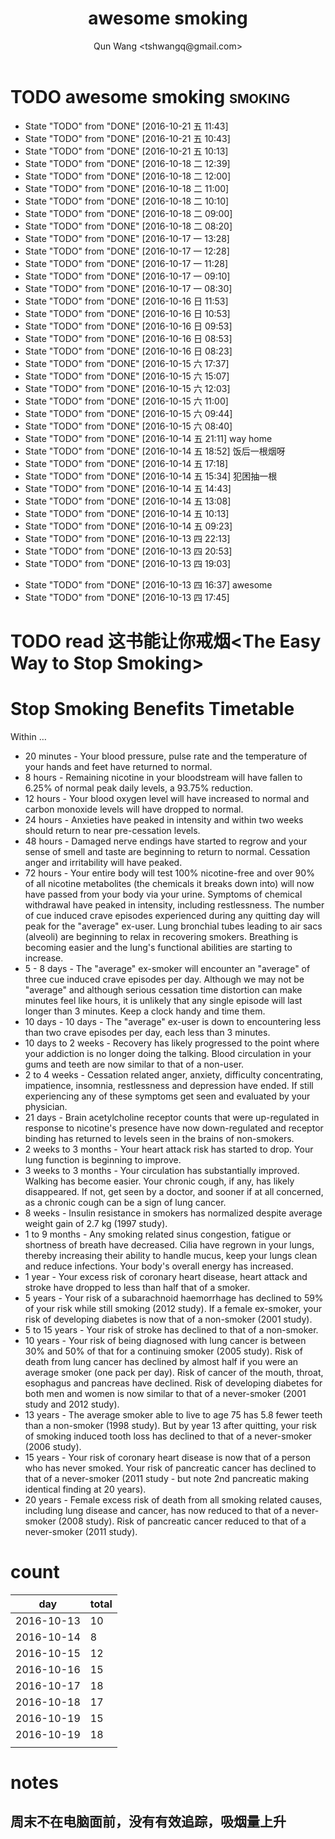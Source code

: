 #+TITLE: awesome smoking
#+AUTHOR: Qun Wang <tshwangq@gmail.com>


* TODO awesome smoking                                              :smoking:
  SCHEDULED: <2016-10-19 三 +1d>
  :PROPERTIES:
  :STYLE:    habit
  :LOGGING: TODO(!) WAIT(!) DONE(!) CANCELED(!)
  :LAST_REPEAT: [2016-10-13 四 16:36]
  :END:
  - State "TODO"       from "DONE"       [2016-10-21 五 11:43]
  - State "TODO"       from "DONE"       [2016-10-21 五 10:43]
  - State "TODO"       from "DONE"       [2016-10-21 五 10:13]
  - State "TODO"       from "DONE"       [2016-10-18 二 12:39]
  - State "TODO"       from "DONE"       [2016-10-18 二 12:00]
  - State "TODO"       from "DONE"       [2016-10-18 二 11:00]
  - State "TODO"       from "DONE"       [2016-10-18 二 10:10]
  - State "TODO"       from "DONE"       [2016-10-18 二 09:00]
  - State "TODO"       from "DONE"       [2016-10-18 二 08:20]
  - State "TODO"       from "DONE"       [2016-10-17 一 13:28]
  - State "TODO"       from "DONE"       [2016-10-17 一 12:28]
  - State "TODO"       from "DONE"       [2016-10-17 一 11:28]
  - State "TODO"       from "DONE"       [2016-10-17 一 09:10]
  - State "TODO"       from "DONE"       [2016-10-17 一 08:30]
  - State "TODO"       from "DONE"       [2016-10-16 日 11:53]
  - State "TODO"       from "DONE"       [2016-10-16 日 10:53]
  - State "TODO"       from "DONE"       [2016-10-16 日 09:53]
  - State "TODO"       from "DONE"       [2016-10-16 日 08:53]
  - State "TODO"       from "DONE"       [2016-10-16 日 08:23]
  - State "TODO"       from "DONE"       [2016-10-15 六 17:37]
  - State "TODO"       from "DONE"       [2016-10-15 六 15:07]
  - State "TODO"       from "DONE"       [2016-10-15 六 12:03]
  - State "TODO"       from "DONE"       [2016-10-15 六 11:00]
  - State "TODO"       from "DONE"       [2016-10-15 六 09:44]
  - State "TODO"       from "DONE"       [2016-10-15 六 08:40]
  - State "TODO"       from "DONE"       [2016-10-14 五 21:11]
    way home
  - State "TODO"       from "DONE"       [2016-10-14 五 18:52]
    饭后一根烟呀
  - State "TODO"       from "DONE"       [2016-10-14 五 17:18]
  - State "TODO"       from "DONE"       [2016-10-14 五 15:34]
      犯困抽一根
  - State "TODO"       from "DONE"       [2016-10-14 五 14:43]
  - State "TODO"       from "DONE"       [2016-10-14 五 13:08]
  - State "TODO"       from "DONE"       [2016-10-14 五 10:13]
  - State "TODO"       from "DONE"       [2016-10-14 五 09:23]
  - State "TODO"       from "DONE"       [2016-10-13 四 22:13]
  - State "TODO"       from "DONE"       [2016-10-13 四 20:53]
  - State "TODO"       from "DONE"       [2016-10-13 四 19:03]
  :LOGBOOK:
  CLOCK: [2016-10-13 四 20:48]--[2016-10-13 四 20:53] =>  0:05
  CLOCK: [2016-10-13 四 18:58]--[2016-10-13 四 19:03] =>  0:05
  CLOCK: [2016-10-13 四 17:39]--[2016-10-13 四 17:45] =>  0:06
  :END:
  - State "TODO"       from "DONE"       [2016-10-13 四 16:37]
    awesome
  - State "TODO"       from "DONE"       [2016-10-13 四 17:45]

* TODO read 这书能让你戒烟<The Easy Way to Stop Smoking>


* Stop Smoking Benefits Timetable
Within ...
 
- 20 minutes - Your blood pressure, pulse rate and the temperature of your hands and feet have returned to normal.
- 8 hours - Remaining nicotine in your bloodstream will have fallen to 6.25% of normal peak daily levels, a 93.75% reduction.
- 12 hours - Your blood oxygen level will have increased to normal and carbon monoxide levels will have dropped to normal.
- 24 hours - Anxieties have peaked in intensity and within two weeks should return to near pre-cessation levels.
- 48 hours - Damaged nerve endings have started to regrow and your sense of smell and taste are beginning to return to normal. Cessation anger and irritability will have peaked.
- 72 hours - Your entire body will test 100% nicotine-free and over 90% of all nicotine metabolites (the chemicals it breaks down into) will now have passed from your body via your urine.  Symptoms of chemical withdrawal have peaked in intensity, including restlessness. The number of cue induced crave episodes experienced during any quitting day will peak for the "average" ex-user. Lung bronchial tubes leading to air sacs (alveoli) are beginning to relax in recovering smokers. Breathing is becoming easier and the lung's functional abilities are starting to increase.
- 5 - 8 days - The "average" ex-smoker will encounter an "average" of three cue induced crave episodes per day. Although we may not be "average" and although serious cessation time distortion can make minutes feel like hours, it is unlikely that any single episode will last longer than 3 minutes. Keep a clock handy and time them.
- 10 days - 10 days - The "average" ex-user is down to encountering less than two crave episodes per day, each less than 3 minutes.
- 10 days to 2 weeks - Recovery has likely progressed to the point where your addiction is no longer doing the talking. Blood circulation in your gums and teeth are now similar to that of a non-user.
- 2 to 4 weeks - Cessation related anger, anxiety, difficulty concentrating, impatience, insomnia, restlessness and depression have ended. If still experiencing any of these symptoms get seen and evaluated by your physician.
- 21 days - Brain acetylcholine receptor counts that were up-regulated in response to nicotine's presence have now down-regulated and receptor binding has returned to levels seen in the brains of non-smokers.
- 2 weeks to 3 months - Your heart attack risk has started to drop. Your lung function is beginning to improve.
- 3 weeks to 3 months - Your circulation has substantially improved. Walking has become easier. Your chronic cough, if any, has likely disappeared. If not, get seen by a doctor, and sooner if at all concerned, as a chronic cough can be a sign of lung cancer.
- 8 weeks - Insulin resistance in smokers has normalized despite average weight gain of 2.7 kg (1997 study).
- 1 to 9 months - Any smoking related sinus congestion, fatigue or shortness of breath have decreased. Cilia have regrown in your lungs, thereby increasing their ability to handle mucus, keep your lungs clean and reduce infections. Your body's overall energy has increased.
- 1 year - Your excess risk of coronary heart disease, heart attack and stroke have dropped to less than half that of a smoker.
- 5 years - Your risk of a subarachnoid haemorrhage has declined to 59% of your risk while still smoking (2012 study). If a female ex-smoker, your risk of developing diabetes is now that of a non-smoker (2001 study).
- 5 to 15 years - Your risk of stroke has declined to that of a non-smoker.
- 10 years - Your risk of being diagnosed with lung cancer is between 30% and 50% of that for a continuing smoker (2005 study). Risk of death from lung cancer has declined by almost half if you were an average smoker (one pack per day).  Risk of cancer of the mouth, throat, esophagus and pancreas have declined. Risk of developing diabetes for both men and women is now similar to that of a never-smoker (2001 study and 2012 study).
- 13 years - The average smoker able to live to age 75 has 5.8 fewer teeth than a non-smoker (1998 study). But by year 13 after quitting, your risk of smoking induced tooth loss has declined to that of a never-smoker (2006 study).
- 15 years - Your risk of coronary heart disease is now that of a person who has never smoked. Your risk of pancreatic cancer has declined to that of a never-smoker (2011 study - but note 2nd pancreatic making identical finding at 20 years).
- 20 years - Female excess risk of death from all smoking related causes, including lung disease and cancer, has now reduced to that of a never-smoker (2008 study). Risk of pancreatic cancer reduced to that of a never-smoker (2011 study).
* count

|        day | total |
|------------+-------|
| 2016-10-13 |    10 |
| 2016-10-14 |     8 |
| 2016-10-15 |    12 |
| 2016-10-16 |    15 |
| 2016-10-17 |    18 |
| 2016-10-18 |    17 |
| 2016-10-19 |    15 |
| 2016-10-19 |    18 |
|            |       |

* notes
** 周末不在电脑面前，没有有效追踪，吸烟量上升
